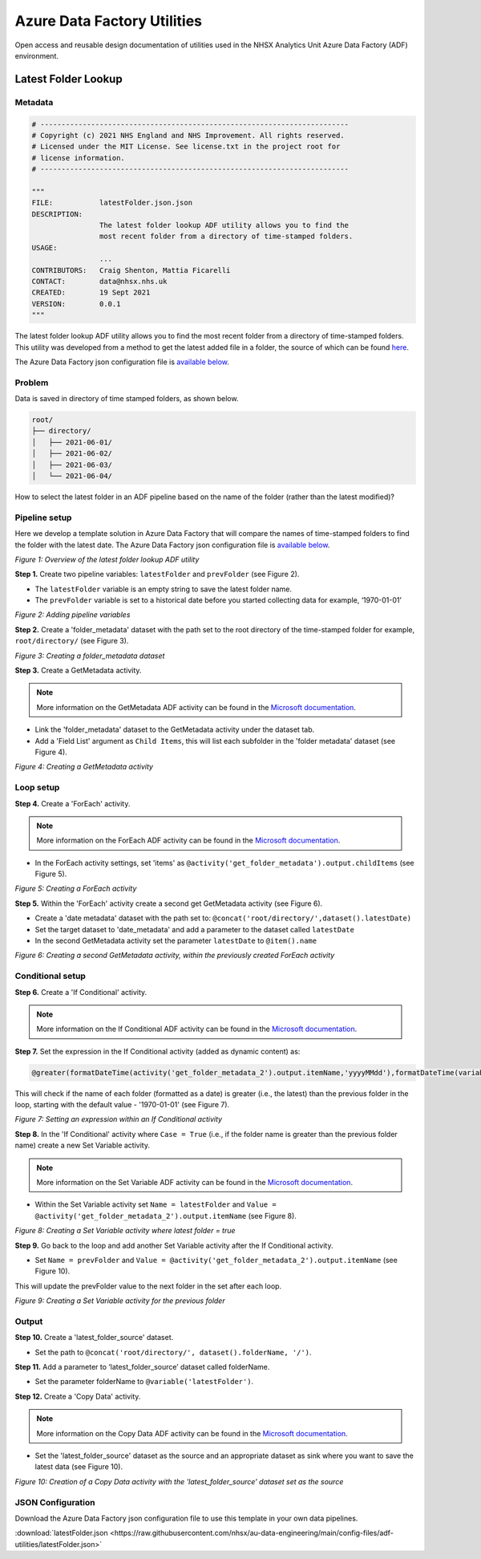 ****************************
Azure Data Factory Utilities 
****************************

Open access and reusable design documentation of utilities used in the NHSX Analytics Unit Azure Data Factory (ADF) environment.

Latest Folder Lookup
====================

Metadata
--------

.. code:: python

    # -------------------------------------------------------------------------
    # Copyright (c) 2021 NHS England and NHS Improvement. All rights reserved.
    # Licensed under the MIT License. See license.txt in the project root for
    # license information.
    # -------------------------------------------------------------------------

    """
    FILE:           latestFolder.json.json
    DESCRIPTION:
                    The latest folder lookup ADF utility allows you to find the
                    most recent folder from a directory of time-stamped folders.
    USAGE:
                    ...
    CONTRIBUTORS:   Craig Shenton, Mattia Ficarelli
    CONTACT:        data@nhsx.nhs.uk
    CREATED:        19 Sept 2021
    VERSION:        0.0.1
    """

The latest folder lookup ADF utility allows you to find the most recent folder from a directory of time-stamped folders. This utility was developed from a method to get the latest added file in a folder, the source of which can be found `here <https://stackoverflow.com/questions/60558731/get-the-latest-added-file-in-a-folder-azure-data-factory/60558836#60558836>`_.

The Azure Data Factory json configuration file is `available below <#json-configuration>`_.

Problem
-------

Data is saved in directory of time stamped folders, as shown below.

.. code:: bash

    root/
    ├── directory/
    │   ├── 2021-06-01/
    │   ├── 2021-06-02/
    │   ├── 2021-06-03/
    │   └── 2021-06-04/

How to select the latest folder in an ADF pipeline based on the name of the folder (rather than the latest modified)?

Pipeline setup
--------------

Here we develop a template solution in Azure Data Factory that will compare the names of time-stamped folders to find the folder with the latest date. The Azure Data Factory json configuration file is `available below <#json-configuration>`_.

.. image:: _static/img/latest_folder/overview.png
  :width: 600
  :alt: Overview of the latest folder lookup ADF utility
*Figure 1: Overview of the latest folder lookup ADF utility*

**Step 1.** Create two pipeline variables: ``latestFolder`` and ``prevFolder`` (see Figure 2).
  
* The ``latestFolder`` variable is an empty string to save the latest folder name.
* The ``prevFolder`` variable is set to a historical date before you started collecting data for example, ‘1970-01-01’

.. image:: _static/img/latest_folder/pipeline-variables.png
  :width: 600
  :alt: Adding pipeline variables
*Figure 2: Adding pipeline variables*

**Step 2.** Create a 'folder_metadata' dataset with the path set to the root directory of the time-stamped folder for example, ``root/directory/`` (see Figure 3).

.. image:: _static/img/latest_folder/new-folder-metadata.png
  :width: 600
  :alt: Creating a folder_metadata dataset
*Figure 3: Creating a folder_metadata dataset*

**Step 3.** Create a GetMetadata activity.

.. note::
   More information on the GetMetadata ADF activity can be found in the `Microsoft documentation <https://docs.microsoft.com/en-us/azure/data-factory/control-flow-get-metadata-activity>`_.

* Link the 'folder_metadata' dataset to the GetMetadata activity under the dataset tab.
* Add a 'Field List' argument as ``Child Items``, this will list each subfolder in the 'folder metadata' dataset (see Figure 4).

.. image:: _static/img/latest_folder/child-items.png
  :width: 600
  :alt: Creating a GetMetadata activity
*Figure 4: Creating a GetMetadata activity*

Loop setup
----------

**Step 4.** Create a 'ForEach' activity.
  
.. note::
   More information on the ForEach ADF activity can be found in the `Microsoft documentation <https://docs.microsoft.com/en-us/azure/data-factory/control-flow-for-each-activity>`_.
  
* In the ForEach activity settings, set 'items' as ``@activity('get_folder_metadata').output.childItems`` (see Figure 5).

.. image:: _static/img/latest_folder/foreach-activity.png
  :width: 600
  :alt: Creating a ForEach activity
*Figure 5: Creating a ForEach activity*

**Step 5.** Within the 'ForEach' activity create a second get GetMetadata activity (see Figure 6).
  
* Create a 'date metadata' dataset with the path set to: ``@concat('root/directory/',dataset().latestDate)``
* Set the target dataset to 'date_metadata' and add a parameter to the dataset called ``latestDate``
* In the second GetMetadata activity set the parameter ``latestDate`` to ``@item().name``

.. image:: _static/img/latest_folder/second-metadata.png
  :width: 600
  :alt: Creating a second GetMetadata activity
*Figure 6: Creating a second GetMetadata activity, within the previously created ForEach activity*

Conditional setup
-----------------

**Step 6.** Create a 'If Conditional' activity. 

.. note::
   More information on the If Conditional ADF activity can be found in the `Microsoft documentation <https://docs.microsoft.com/en-us/azure/data-factory/control-flow-if-condition-activity>`_.
  
**Step 7.** Set the expression in the If Conditional activity (added as dynamic content) as:

.. code-block:: bash

  @greater(formatDateTime(activity('get_folder_metadata_2').output.itemName,'yyyyMMdd'),formatDateTime(variables('prevFolder'),'yyyyMMdd'))

This will check if the name of each folder (formatted as a date) is greater (i.e., the latest) than the previous folder in the loop, starting with the default value - '1970-01-01' (see Figure 7).

.. image:: _static/img/latest_folder/if-condition.png
  :width: 600
  :alt: Setting an expression within an If Conditional activity
*Figure 7: Setting an expression within an If Conditional activity*

**Step 8.** In the 'If Conditional' activity where ``Case = True`` (i.e.,  if the folder name is greater than the previous folder name) create a new Set Variable activity.

.. note::
   More information on the Set Variable ADF activity can be found in the `Microsoft documentation <https://docs.microsoft.com/en-us/azure/data-factory/control-flow-set-variable-activity>`_.

* Within the Set Variable activity set ``Name = latestFolder`` and ``Value = @activity('get_folder_metadata_2').output.itemName`` (see Figure 8).

.. image:: _static/img/latest_folder/set-variable2.png
  :width: 600
  :alt: Creating a Set Variable activity where latest folder = true
*Figure 8: Creating a Set Variable activity where latest folder = true*

**Step 9.** Go back to the loop and add another Set Variable activity after the If Conditional activity.
  
* Set ``Name = prevFolder`` and ``Value = @activity('get_folder_metadata_2').output.itemName`` (see Figure 10).

This will update the prevFolder value to the next folder in the set after each loop.

.. image:: _static/img/latest_folder/set-variable.png
  :width: 600
  :alt: Creating a Set Variable activity for the previous folder
*Figure 9: Creating a Set Variable activity for the previous folder*

Output
------

**Step 10.** Create a 'latest_folder_source' dataset.

* Set the path to ``@concat('root/directory/', dataset().folderName, '/')``.

**Step 11.** Add a parameter to ‘latest_folder_source’ dataset called folderName.

* Set the parameter folderName to ``@variable('latestFolder')``.

**Step 12.** Create a 'Copy Data' activity. 

.. note::
   More information on the Copy Data ADF activity can be found in the `Microsoft documentation <https://docs.microsoft.com/en-us/azure/data-factory/copy-activity-overview>`_.

* Set the 'latest_folder_source' dataset as the source and an appropriate dataset as sink where you want to save the latest data (see Figure 10).

.. image:: _static/img/latest_folder/copy-data.png
  :width: 600
  :alt: Creation of a Copy Data activity
*Figure 10: Creation of a Copy Data activity with the 'latest_folder_source’ dataset set as the source*

JSON Configuration
------------------

Download the Azure Data Factory json configuration file to use this template in your own data pipelines.

:download:`latestFolder.json <https://raw.githubusercontent.com/nhsx/au-data-engineering/main/config-files/adf-utilities/latestFolder.json>`

